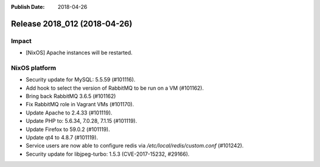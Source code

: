 :Publish Date: 2018-04-26

Release 2018_012 (2018-04-26)
-----------------------------

Impact
^^^^^^

* [NixOS] Apache instances will be restarted.


NixOS platform
^^^^^^^^^^^^^^

* Security update for MySQL: 5.5.59 (#101116).
* Add hook to select the version of RabbitMQ to be run on a VM (#101162).
* Bring back RabbitMQ 3.6.5 (#101162)
* Fix RabbitMQ role in Vagrant VMs (#101170).
* Update Apache to 2.4.33 (#101119).
* Update PHP to: 5.6.34, 7.0.28, 7.1.15 (#101119).
* Update Firefox to 59.0.2 (#101119).
* Update qt4 to 4.8.7 (#101119).
* Service users are now able to configure redis via
  `/etc/local/redis/custom.conf` (#101242).
* Security update for libjpeg-turbo: 1.5.3 (CVE-2017-15232, #29166).


.. vim: set spell spelllang=en:
